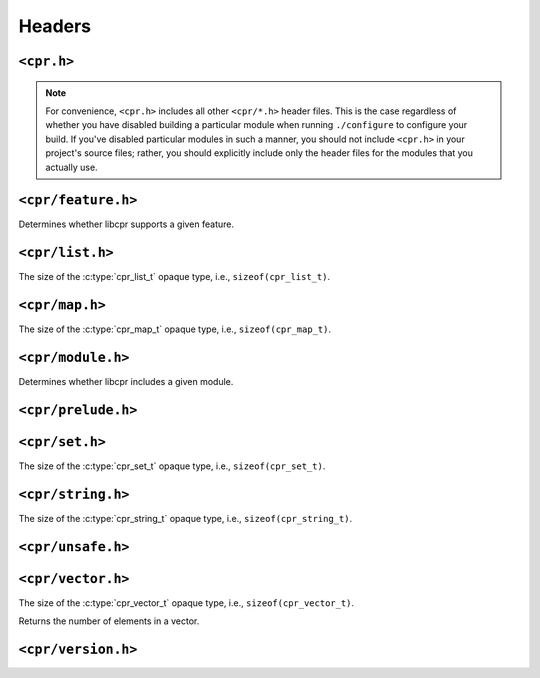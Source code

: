 Headers
=======

``<cpr.h>``
-----------

.. note::

   For convenience, ``<cpr.h>`` includes all other ``<cpr/*.h>`` header
   files. This is the case regardless of whether you have disabled building
   a particular module when running ``./configure`` to configure your build.
   If you've disabled particular modules in such a manner, you should not
   include ``<cpr.h>`` in your project's source files; rather, you should
   explicitly include only the header files for the modules that you
   actually use.

``<cpr/feature.h>``
-------------------

.. c:function:: bool cpr_feature_exists(const char* feature_name)

Determines whether libcpr supports a given feature.

``<cpr/list.h>``
----------------

.. c:type:: cpr_list_t

.. c:var:: const size_t cpr_list_sizeof

The size of the :c:type:`cpr_list_t` opaque type, i.e., ``sizeof(cpr_list_t)``.

.. c:function:: cpr_list_t* cpr_list_alloc(void)

.. c:function:: void cpr_list_free(cpr_list_t* list)

``<cpr/map.h>``
---------------

.. c:type:: cpr_map_t

.. c:var:: const size_t cpr_map_sizeof

The size of the :c:type:`cpr_map_t` opaque type, i.e., ``sizeof(cpr_map_t)``.

.. c:function:: cpr_map_t* cpr_map_alloc(void)

.. c:function:: void cpr_map_free(cpr_map_t* map)

``<cpr/module.h>``
------------------

.. c:function:: bool cpr_module_exists(const char* module_name)

Determines whether libcpr includes a given module.

``<cpr/prelude.h>``
-------------------

``<cpr/set.h>``
---------------

.. c:type:: cpr_set_t

.. c:var:: const size_t cpr_set_sizeof

The size of the :c:type:`cpr_set_t` opaque type, i.e., ``sizeof(cpr_set_t)``.

.. c:function:: cpr_set_t* cpr_set_alloc(void)

.. c:function:: void cpr_set_free(cpr_set_t* set)

``<cpr/string.h>``
------------------

.. c:type:: cpr_string_t

.. c:var:: const size_t cpr_string_sizeof

The size of the :c:type:`cpr_string_t` opaque type, i.e., ``sizeof(cpr_string_t)``.

.. c:function:: cpr_string_t* cpr_string_alloc(void)

.. c:function:: void cpr_string_free(cpr_string_t* string)

``<cpr/unsafe.h>``
------------------

``<cpr/vector.h>``
------------------

.. c:type:: cpr_vector_t

.. c:var:: const size_t cpr_vector_sizeof

The size of the :c:type:`cpr_vector_t` opaque type, i.e., ``sizeof(cpr_vector_t)``.

.. c:function:: cpr_vector_t* cpr_vector_alloc(void)

.. c:function:: void cpr_vector_free(cpr_vector_t* vector)

.. c:function:: void cpr_vector_init(cpr_vector_t* vector)

.. c:function:: void cpr_vector_dispose(cpr_vector_t* vector)

.. c:function:: size_t cpr_vector_size(const cpr_vector_t* vector)

Returns the number of elements in a vector.

``<cpr/version.h>``
-------------------

.. c:macro:: CPR_VERSION_STRING

.. c:macro:: CPR_VERSION_MAJOR

.. c:macro:: CPR_VERSION_MINOR

.. c:macro:: CPR_VERSION_PATCH

.. c:var:: const char* const cpr_version_string
